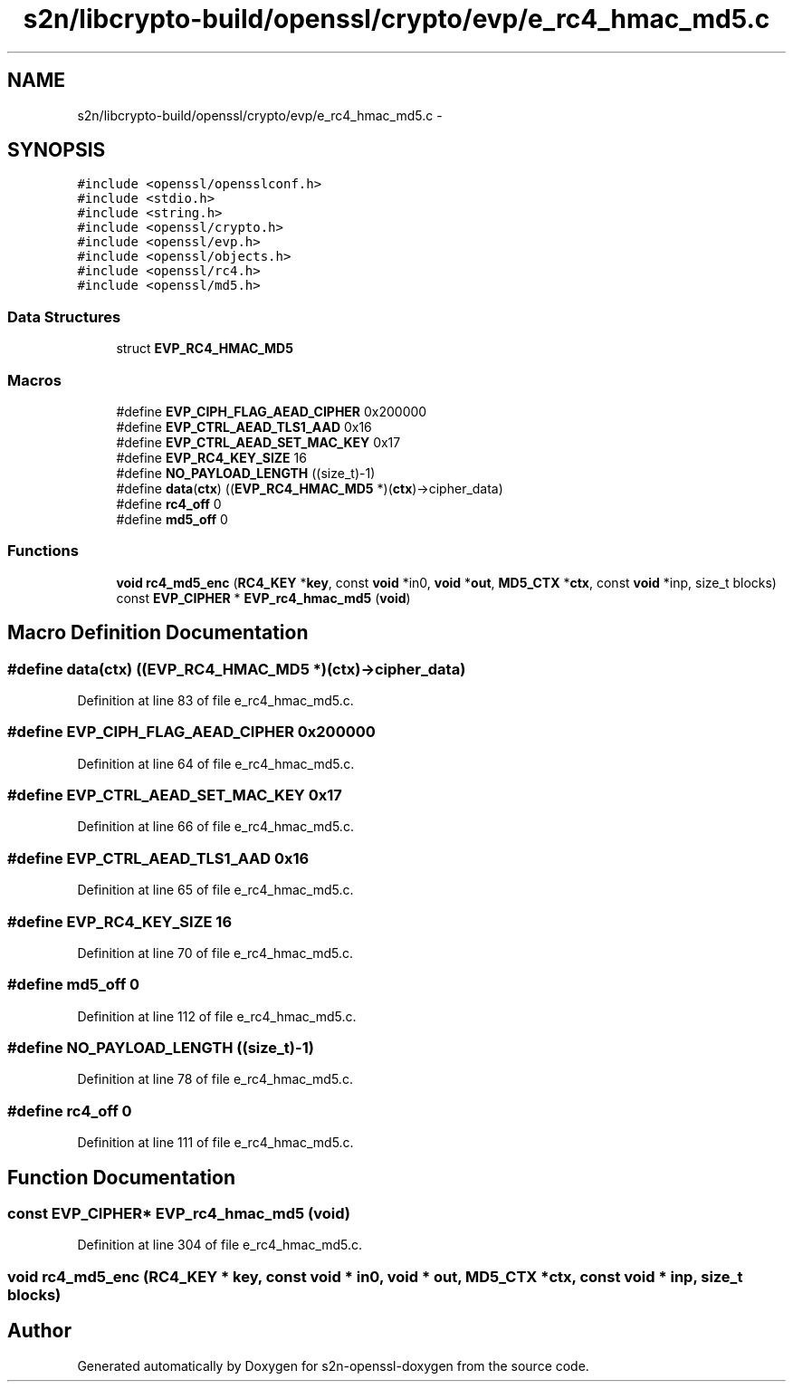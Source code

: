 .TH "s2n/libcrypto-build/openssl/crypto/evp/e_rc4_hmac_md5.c" 3 "Thu Jun 30 2016" "s2n-openssl-doxygen" \" -*- nroff -*-
.ad l
.nh
.SH NAME
s2n/libcrypto-build/openssl/crypto/evp/e_rc4_hmac_md5.c \- 
.SH SYNOPSIS
.br
.PP
\fC#include <openssl/opensslconf\&.h>\fP
.br
\fC#include <stdio\&.h>\fP
.br
\fC#include <string\&.h>\fP
.br
\fC#include <openssl/crypto\&.h>\fP
.br
\fC#include <openssl/evp\&.h>\fP
.br
\fC#include <openssl/objects\&.h>\fP
.br
\fC#include <openssl/rc4\&.h>\fP
.br
\fC#include <openssl/md5\&.h>\fP
.br

.SS "Data Structures"

.in +1c
.ti -1c
.RI "struct \fBEVP_RC4_HMAC_MD5\fP"
.br
.in -1c
.SS "Macros"

.in +1c
.ti -1c
.RI "#define \fBEVP_CIPH_FLAG_AEAD_CIPHER\fP   0x200000"
.br
.ti -1c
.RI "#define \fBEVP_CTRL_AEAD_TLS1_AAD\fP   0x16"
.br
.ti -1c
.RI "#define \fBEVP_CTRL_AEAD_SET_MAC_KEY\fP   0x17"
.br
.ti -1c
.RI "#define \fBEVP_RC4_KEY_SIZE\fP   16"
.br
.ti -1c
.RI "#define \fBNO_PAYLOAD_LENGTH\fP   ((size_t)\-1)"
.br
.ti -1c
.RI "#define \fBdata\fP(\fBctx\fP)   ((\fBEVP_RC4_HMAC_MD5\fP *)(\fBctx\fP)\->cipher_data)"
.br
.ti -1c
.RI "#define \fBrc4_off\fP   0"
.br
.ti -1c
.RI "#define \fBmd5_off\fP   0"
.br
.in -1c
.SS "Functions"

.in +1c
.ti -1c
.RI "\fBvoid\fP \fBrc4_md5_enc\fP (\fBRC4_KEY\fP *\fBkey\fP, const \fBvoid\fP *in0, \fBvoid\fP *\fBout\fP, \fBMD5_CTX\fP *\fBctx\fP, const \fBvoid\fP *inp, size_t blocks)"
.br
.ti -1c
.RI "const \fBEVP_CIPHER\fP * \fBEVP_rc4_hmac_md5\fP (\fBvoid\fP)"
.br
.in -1c
.SH "Macro Definition Documentation"
.PP 
.SS "#define data(\fBctx\fP)   ((\fBEVP_RC4_HMAC_MD5\fP *)(\fBctx\fP)\->cipher_data)"

.PP
Definition at line 83 of file e_rc4_hmac_md5\&.c\&.
.SS "#define EVP_CIPH_FLAG_AEAD_CIPHER   0x200000"

.PP
Definition at line 64 of file e_rc4_hmac_md5\&.c\&.
.SS "#define EVP_CTRL_AEAD_SET_MAC_KEY   0x17"

.PP
Definition at line 66 of file e_rc4_hmac_md5\&.c\&.
.SS "#define EVP_CTRL_AEAD_TLS1_AAD   0x16"

.PP
Definition at line 65 of file e_rc4_hmac_md5\&.c\&.
.SS "#define EVP_RC4_KEY_SIZE   16"

.PP
Definition at line 70 of file e_rc4_hmac_md5\&.c\&.
.SS "#define md5_off   0"

.PP
Definition at line 112 of file e_rc4_hmac_md5\&.c\&.
.SS "#define NO_PAYLOAD_LENGTH   ((size_t)\-1)"

.PP
Definition at line 78 of file e_rc4_hmac_md5\&.c\&.
.SS "#define rc4_off   0"

.PP
Definition at line 111 of file e_rc4_hmac_md5\&.c\&.
.SH "Function Documentation"
.PP 
.SS "const \fBEVP_CIPHER\fP* EVP_rc4_hmac_md5 (\fBvoid\fP)"

.PP
Definition at line 304 of file e_rc4_hmac_md5\&.c\&.
.SS "\fBvoid\fP rc4_md5_enc (\fBRC4_KEY\fP * key, const \fBvoid\fP * in0, \fBvoid\fP * out, \fBMD5_CTX\fP * ctx, const \fBvoid\fP * inp, size_t blocks)"

.SH "Author"
.PP 
Generated automatically by Doxygen for s2n-openssl-doxygen from the source code\&.
